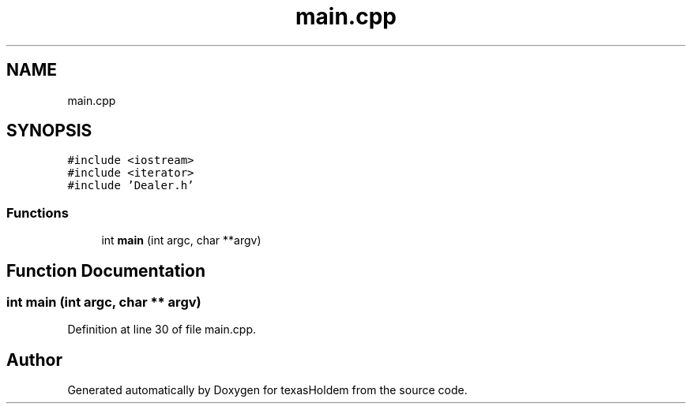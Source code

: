 .TH "main.cpp" 3 "Sun Oct 20 2019" "texasHoldem" \" -*- nroff -*-
.ad l
.nh
.SH NAME
main.cpp
.SH SYNOPSIS
.br
.PP
\fC#include <iostream>\fP
.br
\fC#include <iterator>\fP
.br
\fC#include 'Dealer\&.h'\fP
.br

.SS "Functions"

.in +1c
.ti -1c
.RI "int \fBmain\fP (int argc, char **argv)"
.br
.in -1c
.SH "Function Documentation"
.PP 
.SS "int main (int argc, char ** argv)"

.PP
Definition at line 30 of file main\&.cpp\&.
.SH "Author"
.PP 
Generated automatically by Doxygen for texasHoldem from the source code\&.
